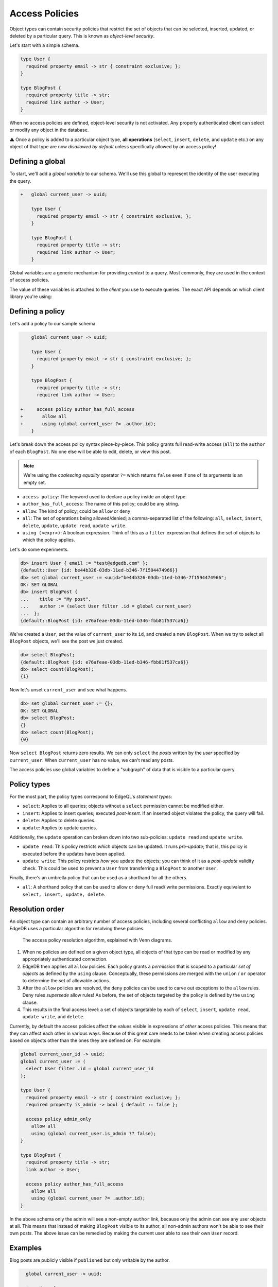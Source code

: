 .. versionadded:: 2.0

.. _ref_datamodel_access_policies:

===============
Access Policies
===============

Object types can contain security policies that restrict the set of objects
that can be selected, inserted, updated, or deleted by a particular query.
This is known as *object-level security*.

Let's start with a simple schema.

.. code-block:: sdl

  type User {
    required property email -> str { constraint exclusive; };
  }

  type BlogPost {
    required property title -> str;
    required link author -> User;
  }


When no access policies are defined, object-level security is not activated.
Any properly authenticated client can select or modify any object in the
database.

⚠️ Once a policy is added to a particular object type, **all operations**
(``select``, ``insert``, ``delete``, and ``update`` etc.) on any object of
that type are now *disallowed by default* unless specifically allowed by an
access policy!

Defining a global
^^^^^^^^^^^^^^^^^

To start, we'll add a *global variable* to our schema. We'll use this global
to represent the identity of the user executing the query.

.. code-block:: sdl-diff

  +   global current_user -> uuid;

      type User {
        required property email -> str { constraint exclusive; };
      }

      type BlogPost {
        required property title -> str;
        required link author -> User;
      }

Global variables are a generic mechanism for providing *context* to a query.
Most commonly, they are used in the context of access policies.

The value of these variables is attached to the *client* you use to execute
queries. The exact API depends on which client library you're using:

.. tabs::

  .. code-tab:: typescript

    import createClient from 'edgedb';

    const client = createClient().withGlobals({
      current_user: '2141a5b4-5634-4ccc-b835-437863534c51',
    });

    await client.query(`select global current_user;`);

  .. code-tab:: python

    from edgedb import create_client

    client = create_client().with_globals({
        'current_user': '580cc652-8ab8-4a20-8db9-4c79a4b1fd81'
    })

    result = client.query("""
        select global current_user;
    """)

  .. code-tab:: go

    package main

    import (
      "context"
      "fmt"
      "log"

      "github.com/edgedb/edgedb-go"
    )

    func main() {
      ctx := context.Background()
      client, err := edgedb.CreateClient(ctx, edgedb.Options{})
      if err != nil {
        log.Fatal(err)
      }
      defer client.Close()

      id, err := edgedb.ParseUUID("2141a5b4-5634-4ccc-b835-437863534c51")
      if err != nil {
        log.Fatal(err)
      }

      var result edgedb.UUID
      err = client.
        WithGlobals(map[string]interface{}{"current_user": id}).
        QuerySingle(ctx, "SELECT global current_user;", &result)
      if err != nil {
        log.Fatal(err)
      }

      fmt.Println(result)
    }


Defining a policy
^^^^^^^^^^^^^^^^^

Let's add a policy to our sample schema.

.. code-block:: sdl-diff

      global current_user -> uuid;

      type User {
        required property email -> str { constraint exclusive; };
      }

      type BlogPost {
        required property title -> str;
        required link author -> User;

  +     access policy author_has_full_access
  +       allow all
  +       using (global current_user ?= .author.id);
      }


Let's break down the access policy syntax piece-by-piece. This policy grants
full read-write access (``all``) to the ``author`` of each ``BlogPost``. No
one else will be able to edit, delete, or view this post.

.. note::

  We're using the *coalescing equality* operator ``?=`` which returns
  ``false`` even if one of its arguments is an empty set.

- ``access policy``: The keyword used to declare a policy inside an object
  type.
- ``author_has_full_access``: The name of this policy; could be any string.
- ``allow``: The kind of policy; could be ``allow`` or ``deny``
- ``all``: The set of operations being allowed/denied; a comma-separated list
  of the following: ``all``, ``select``, ``insert``, ``delete``, ``update``,
  ``update read``, ``update write``.
- ``using (<expr>)``: A boolean expression. Think of this as a ``filter``
  expression that defines the set of objects to which the policy applies.

Let's do some experiments.

.. code-block:: edgeql-repl

  db> insert User { email := "test@edgedb.com" };
  {default::User {id: be44b326-03db-11ed-b346-7f1594474966}}
  db> set global current_user := <uuid>"be44b326-03db-11ed-b346-7f1594474966";
  OK: SET GLOBAL
  db> insert BlogPost {
  ...    title := "My post",
  ...    author := (select User filter .id = global current_user)
  ...  };
  {default::BlogPost {id: e76afeae-03db-11ed-b346-fbb81f537ca6}}

We've created a ``User``, set the value of ``current_user`` to its ``id``, and
created a new ``BlogPost``. When we try to select all ``BlogPost`` objects,
we'll see the post we just created.

.. code-block:: edgeql-repl

  db> select BlogPost;
  {default::BlogPost {id: e76afeae-03db-11ed-b346-fbb81f537ca6}}
  db> select count(BlogPost);
  {1}

Now let's unset ``current_user`` and see what happens.

.. code-block:: edgeql-repl

  db> set global current_user := {};
  OK: SET GLOBAL
  db> select BlogPost;
  {}
  db> select count(BlogPost);
  {0}

Now ``select BlogPost`` returns zero results. We can only ``select`` the
*posts* written by the *user* specified by ``current_user``. When
``current_user`` has no value, we can't read any posts.

The access policies use global variables to define a "subgraph" of data that
is visible to a particular query.

Policy types
^^^^^^^^^^^^

For the most part, the policy types correspond to EdgeQL's *statement types*:

- ``select``: Applies to all queries; objects without a ``select`` permission
  cannot be modified either.
- ``insert``: Applies to insert queries; executed *post-insert*. If an
  inserted object violates the policy, the query will fail.
- ``delete``: Applies to delete queries.
- ``update``: Applies to update queries.

Additionally, the ``update`` operation can broken down into two sub-policies:
``update read`` and ``update write``.

- ``update read``: This policy restricts *which* objects can be updated. It
  runs *pre-update*; that is, this policy is executed before the updates have
  been applied.
- ``update write``: This policy restricts *how* you update the objects; you
  can think of it as a *post-update* validity check. This could be used to
  prevent a ``User`` from transferring a ``BlogPost`` to another ``User``.

Finally, there's an umbrella policy that can be used as a shorthand for all
the others.

- ``all``: A shorthand policy that can be used to allow or deny full read/
  write permissions. Exactly equivalent to ``select, insert, update, delete``.

Resolution order
^^^^^^^^^^^^^^^^

An object type can contain an arbitrary number of access policies, including
several conflicting ``allow`` and ``deny`` policies. EdgeDB uses a particular
algorithm for resolving these policies.

.. figure:: images/ols.png

  The access policy resolution algorithm, explained with Venn diagrams.

1. When no policies are defined on a given object type, all objects of that
   type can be read or modified by any appropriately authenticated connection.

2. EdgeDB then applies all ``allow`` policies. Each policy grants a
   *permission* that is scoped to a particular *set of objects* as defined by
   the ``using`` clause. Conceptually, these permissions are merged with
   the ``union`` / ``or`` operator to determine the set of allowable actions.

3. After the ``allow`` policies are resolved, the ``deny`` policies can be
   used to carve out exceptions to the ``allow`` rules. Deny rules *supersede*
   allow rules! As before, the set of objects targeted by the policy is
   defined by the ``using`` clause.

4. This results in the final access level: a set of objects targetable by each
   of ``select``, ``insert``, ``update read``, ``update write``, and
   ``delete``.

Currently, by default the access policies affect the values visible
in expressions of *other* access
policies. This means that they can affect each other in various ways. Because
of this great care needs to be taken when creating access policies based on
objects other than the ones they are defined on. For example:

.. code-block:: sdl

    global current_user_id -> uuid;
    global current_user := (
      select User filter .id = global current_user_id
    );

    type User {
      required property email -> str { constraint exclusive; };
      required property is_admin -> bool { default := false };

      access policy admin_only
        allow all
        using (global current_user.is_admin ?? false);
    }

    type BlogPost {
      required property title -> str;
      link author -> User;

      access policy author_has_full_access
        allow all
        using (global current_user ?= .author.id);
    }

In the above schema only the admin will see a non-empty ``author`` link,
because only the admin can see any user objects at all. This means that
instead of making ``BlogPost`` visible to its author, all non-admin authors
won't be able to see their own posts. The above issue can be remedied by
making the current user able to see their own ``User`` record.

.. _ref_datamodel_access_policies_nonrecursive:
.. _nonrecursive:

.. versionchanged:: 3.0

  Starting with the upcoming EdgeDB 3.0, access policy restrictions will
  **not**
  apply to any access policy expression. This means that when reasoning about
  access policies it is no longer necesary to take other policies into
  account. Instead, all data is visible for the purpose of *defining* an access
  policy.

  This change is being made to simplify reasoning about access
  policies and to allow certain patterns to be express
  efficiently. Since those who have access to modifying the schema can
  remove unwanted access policies, no additional security is provided
  by applying access policies to each other's expressions.

  It is possible (and recommended) to enable this :ref:`future
  <ref_eql_sdl_future>` behavior in EdgeDB 2.6 and later by adding the
  following to the schema: ``using future nonrecursive_access_policies;``


Examples
^^^^^^^^

Blog posts are publicly visible if ``published`` but only writable by the
author.

.. code-block:: sdl-diff

    global current_user -> uuid;

    type User {
      required property email -> str { constraint exclusive; };
    }

    type BlogPost {
      required property title -> str;
      required link author -> User;
  +   required property published -> bool { default := false }

      access policy author_has_full_access
        allow all
        using (global current_user ?= .author.id);
  +   access policy visible_if_published
  +     allow select
  +     using (.published);
    }

Blog posts are visible to friends but only modifiable by the author.

.. code-block:: sdl-diff

    global current_user -> uuid;

    type User {
      required property email -> str { constraint exclusive; };
  +   multi link friends -> User;
    }

    type BlogPost {
      required property title -> str;
      required link author -> User;

      access policy author_has_full_access
        allow all
        using (global current_user ?= .author.id);
  +   access policy friends_can_read
  +     allow select
  +     using ((global current_user in .author.friends.id) ?? false);
    }

Blog posts are publicly visible except to users that have been ``blocked`` by
the author.

.. code-block:: sdl-diff

    type User {
      required property email -> str { constraint exclusive; };
  +   multi link blocked -> User;
    }

    type BlogPost {
      required property title -> str;
      required link author -> User;

      access policy author_has_full_access
        allow all
        using (global current_user ?= .author.id);
  +   access policy anyone_can_read
  +     allow select;
  +   access policy exclude_blocked
  +     deny select
  +     using ((global current_user in .author.blocked.id) ?? false);
    }


"Disappearing" posts that become invisible after 24 hours.

.. code-block:: sdl-diff

    type User {
      required property email -> str { constraint exclusive; };
    }

    type BlogPost {
      required property title -> str;
      required link author -> User;
  +   required property created_at -> datetime {
  +     default := datetime_of_statement() # non-volatile
  +   }

      access policy author_has_full_access
        allow all
        using (global current_user ?= .author.id);
  +   access policy hide_after_24hrs
  +     allow select
  +     using (datetime_of_statement() - .created_at < <duration>'24 hours');
    }

Super constraints
*****************

Access policies support arbitrary EdgeQL and can be used to define "super
constraints". Policies on ``insert`` and ``update write`` can
be thought of as post-write "validity checks"; if the check fails, the write
will be rolled back.

.. note::

  Due to an underlying Postgres limitation, :ref:`constraints on object types
  <ref_datamodel_constraints_objects>` can only reference properties, not
  links.

Here's a policy that limits the number of blog posts a ``User`` can post.

.. code-block:: sdl-diff

    type User {
      required property email -> str { constraint exclusive; };
  +   multi link posts := .<author[is BlogPost]
    }

    type BlogPost {
      required property title -> str;
      required link author -> User;

      access policy author_has_full_access
        allow all
        using (global current_user ?= .author.id);
  +   access policy max_posts_limit
  +     deny insert
  +     using (count(.author.posts) > 500);
    }

.. list-table::
  :class: seealso

  * - **See also**
  * - :ref:`SDL > Access policies <ref_eql_sdl_access_policies>`
  * - :ref:`DDL > Access policies <ref_eql_ddl_access_policies>`
